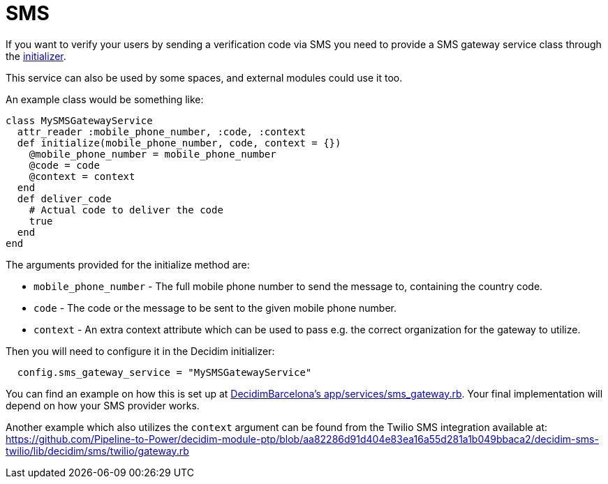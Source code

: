 = SMS

If you want to verify your users by sending a verification code via SMS you need to provide a SMS gateway service class through the xref:configure:initializer.adoc[initializer].

This service can also be used by some spaces, and external modules could use it too.

An example class would be something like:

[source,ruby]
....
class MySMSGatewayService
  attr_reader :mobile_phone_number, :code, :context
  def initialize(mobile_phone_number, code, context = {})
    @mobile_phone_number = mobile_phone_number
    @code = code
    @context = context
  end
  def deliver_code
    # Actual code to deliver the code
    true
  end
end
....

The arguments provided for the initialize method are:

- `mobile_phone_number` - The full mobile phone number to send the message to, containing the country code.
- `code` - The code or the message to be sent to the given mobile phone number.
- `context` - An extra context attribute which can be used to pass e.g. the correct organization for the gateway to utilize.

Then you will need to configure it in the Decidim initializer:

[source,ruby]
....
  config.sms_gateway_service = "MySMSGatewayService"
....

You can find an example on how this is set up at https://github.com/AjuntamentdeBarcelona/decidim-barcelona/blob/672f5a8938d884940899b4304f0a17e25d42d2a0/app/services/sms_gateway.rb[DecidimBarcelona's app/services/sms_gateway.rb]. Your final implementation will depend on how your SMS provider works.

Another example which also utilizes the `context` argument can be found from the Twilio SMS integration available at:
https://github.com/Pipeline-to-Power/decidim-module-ptp/blob/aa82286d91d404e83ea16a55d281a1b049bbaca2/decidim-sms-twilio/lib/decidim/sms/twilio/gateway.rb

